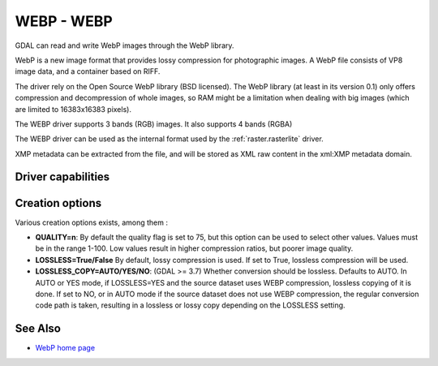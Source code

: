 .. _raster.webp:

================================================================================
WEBP - WEBP
================================================================================

.. shortname:: WEBP

.. build_dependencies:: libwebp

GDAL can read and write WebP images through
the WebP library.

WebP is a new image format that provides lossy compression for
photographic images. A WebP file consists of VP8 image data, and a
container based on RIFF.

The driver rely on the Open Source WebP library (BSD licensed). The WebP
library (at least in its version 0.1) only offers compression and
decompression of whole images, so RAM might be a limitation when dealing
with big images (which are limited to 16383x16383 pixels).

The WEBP driver supports 3 bands (RGB) images. It also supports 4 bands (RGBA)

The WEBP driver can be used as the internal format used by the
:ref:`raster.rasterlite` driver.

XMP metadata can be extracted from the file,
and will be stored as XML raw content in the xml:XMP metadata domain.

Driver capabilities
-------------------

.. supports_createcopy::

.. supports_virtualio::

Creation options
----------------

Various creation options exists, among them :

-  **QUALITY=n**: By default the quality flag is set to 75, but this
   option can be used to select other values. Values must be in the
   range 1-100. Low values result in higher compression ratios, but
   poorer image quality.

-  **LOSSLESS=True/False** By
   default, lossy compression is used. If set to True, lossless
   compression will be used.

-  **LOSSLESS_COPY=AUTO/YES/NO**: (GDAL >= 3.7)
   Whether conversion should be lossless. Defaults to AUTO.
   In AUTO or YES mode, if LOSSLESS=YES and the source dataset uses WEBP
   compression, lossless copying of it is done.
   If set to NO, or in AUTO mode if the source dataset does not use WEBP
   compression, the regular conversion code path is taken, resulting in a
   lossless or lossy copy depending on the LOSSLESS setting.

See Also
--------

-  `WebP home page <https://developers.google.com/speed/webp/>`__
